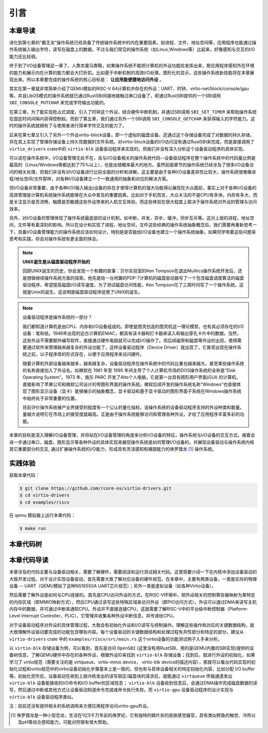 引言
=========================================

本章导读
-----------------------------------------

进化到第七章的“霸王龙”操作系统已经具备了传统操作系统中的内在重要因素，如进程、文件、地址空间等，应用程序也能通过操作系统输入输出字符，读写在磁盘上的数据。不过与我们常见的操作系统（如Linux,Windows等）比起来，好像感知与交互的I/O能力还比较弱。

终于到了I/O设备管理这一章了。人靠衣裳马靠鞍，如果操作系统不能把计算机的外设功能给发挥出来，那应用程序感知外在环境的能力和展示内在计算的能力都会大打折扣。比如基于中断机制的高效I/O处理，图形化的显示，这些操作系统新技能将在本章展现出来。所以本章要完成的操作系统的核心目标是： **让应用能便捷地访问外设** 。


其实在第一章就非常简单介绍了QEMU模拟的RISC-V 64计算机中存在的外设：UART、时钟、virtio-net/block/console/gpu等。并且LibOS模式的操作系统就已通过RustSBI间接地接触过串口设备了，即通过RustSBI提供的一个SBI调用 ``SBI_CONSOLE_PUTCHAR`` 来完成字符输出功能的。

在第三章，为了能实现抢占式调度，引入了时钟这个外设，结合硬件中断机制，并通过SBI调用 ``SBI_SET_TIMER`` 来帮助操作系统在固定时间间隔内获得控制权。而到了第五章，我们通过另外一个SBI调用 ``SBI_CONSOLE_GETCHAR`` 来获得输入的字符能力。这时的操作系统就拥有了与使用者进行简单字符交互的能力了。

后来在第七章又引入了另外一个外设virtio-block设备，即一个虚拟的磁盘设备。还通过这个存储设备完成了对数据的持久存储，并在其上实现了管理存储设备上持久性数据的文件系统。对virtio-block设备的I/O访问没有通过RustSBI来完成，而是直接调用了 ``virtio_drivers`` crate中的 ``virtio-blk`` 设备驱动程序来实现的。但我们并没有深入分析这个设备驱动程序的具体实现。

可以说在操作系统中，I/O设备管理无处不在，且与I/O设备相关的操作系统代码--设备驱动程序在整个操作系统中的代码量比例是最高的（Linux/Windows等都达到了75%以上），也是出错概率最大的地方。虽然前面章节的操作系统已经涉及了很多I/O设备访问的相关处理，但我们并没有对I/O设备进行比较全面的分析和讲解。这主要是由于各种I/O设备差异性比较大，操作系统很难像进程/地址空间/文件那样，对各种I/O设备建立一个一致通用的抽象和对应的解决方案。

但I/O设备非常重要，由于各种I/O(输入输出)设备的存在才使得计算机的强大功能得以展现在大众面前，事实上对于各种I/O设备的高效管理是计算机系统操作系统能够在大众中普及的重要因素。比如对于手机而言，大众关注的不是CPU有多快，内存有多大，而是关注显示是否流畅，触摸是否敏捷这些外设带来的人机交互体验。而这些体验在很大程度上取决于操作系统对外设的管理与访问效率。

另外，对I/O设备的管理体现了操作系统最底层的设计机制，如中断，并发，异步，缓冲，同步互斥等。这对上层的进程，地址空间，文件等有着深刻的影响。所以在设计和实现了进程，地址空间，文件这些经典的操作系统抽象概念后，我们需要再重新思考一下，具备I/O设备管理能力的操作系统应该如何设计，特别是是否能给I/O设备也建立一个操作系统抽象。如果同学带着这些问题来思考和实践，将会对操作系统有更全面的体会。

.. note::

   **UNIX诞生是从磁盘驱动程序开始的** 

   回顾UNIX诞生的历史，你会发现一个有趣的故事：贝尔实验室的Ken Tompson在退出Mulitics操作系统开发后，还是想做继续操作系统方面的探索。他先是给一台闲置的PDP-7计算机的磁盘驱动器写了一个包含磁盘调度算法的磁盘驱动程序，希望提高磁盘I/O读写速度。为了测试磁盘访问性能，Ken Tompson花了三周时间写了一个操作系统，这就是Unix的诞生。这说明是磁盘驱动程序促使了UNIX的诞生。


.. chyyuu 可以介绍包括各种外设的 PC OS??? 
   https://blog.ysndr.de/posts/essays/2021-12-12-rust-for-iot/
   https://english.stackexchange.com/questions/56183/origin-of-the-term-driver-in-computer-science
   https://en.wikipedia.org/wiki/MS-DOS
   https://en.wikipedia.org/wiki/Microsoft_Windows
   https://en.wikipedia.org/wiki/MacOS
   https://en.wikipedia.org/wiki/IOS_version_history
   https://en.wikipedia.org/wiki/Android_(operating_system)
   https://en.wikipedia.org/wiki/History_of_the_graphical_user_interface

.. note::

   设备驱动程序是操作系统的一部分？

   我们都知道计算机是由CPU、内存和I/O设备组成的。即使是图灵创造的图灵机这一理论模型，也有其必须存在的I/O设备：笔和纸。1946年出现的远古计算机ENIAC，都具有读卡器和打卡器来读入和输出穿孔卡片中的数据。当然，这些外设不需要额外编写软件，直接通过硬件电路就可以完成I/O操作了。但后续磁带和磁盘等外设的出现，使得需要通过软件来管理越来越复杂的外设功能了，这样设备驱动程序（Device Driver）就出现了，它甚至出现在操作系统之前，以子程序库的形式存在，以便于应用程序来访问硬件。

   随着计算机外部设备越来越多，越来越复杂，设备驱动程序在操作系统中的代码比重也越来越大。甚至某些操作系统的名称直接加入了外设名，如微软在 1981 年至 1995 年间主导了个人计算机市场的DOS操作系统的全称是“Disk Operating System”。1973 年，施乐 PARC 开发了Alto个人电脑，它是第一台具有图形用户界面(GUI) 的计算机，直接影响了苹果公司和微软公司设计的带图形界面的操作系统。微软后续开发的操作系统名称“Windows”也直接体现了图形显示设备（显卡）能够展示的抽象概念，显卡驱动和基于显卡驱动的图形界面子系统在Windows操作系统中始终处于非常重要的位置。

   目前评价操作系统被产业界接受的程度有一个公认的量化指标，该操作系统的设备驱动程序支持的外设种类和数量。量越大说明它在市场上的接受度就越高。正是由于操作系统能够访问和管理各种外设，才给了应用程序丰富多彩的功能。



本章的目标是深入理解I/O设备管理，并将站在I/O设备管理的角度来分析I/O设备的特征，操作系统与I/O设备的交互方式。接着会进一步通过串口，磁盘，图形显示等各种外设的具体实现来展现操作系统是如何管理I/O设备的，并展现设备驱动与操作系统内核其它重要部分的交互, 通过扩展操作系统的I/O能力，形成具有灵活感知和捕猎能力的侏罗猎龙 [#juravenator]_ 操作系统。


实践体验
-----------------------------------------

获取本章代码：

.. code-block:: console

   $ git clone https://github.com/rcore-os/virtio-drivers.git
   $ cd virtio-drivers
   $ cd examples/riscv

在 qemu 模拟器上运行本章代码：

.. code-block:: console

   $ make run

.. image:: virtio-test-example.png
   :align: center
   :name: virtio-test-example

本章代码树
-----------------------------------------

.. code-block::
   :linenos:

   virtio-drivers crate
   ########################
   ./os/src
   Rust         8 Files    1150 Lines
   ./examples/riscv/src
   Rust         2 Files     138 Lines
   
   .
   ├── Cargo.lock
   ├── Cargo.toml
   ├── examples
   │   └── riscv
   │       ├── Cargo.toml
   │       ├── linker32.ld
   │       ├── linker64.ld
   │       ├── Makefile
   │       ├── rust-toolchain
   │       └── src
   │           ├── main.rs （各种virtio设备的测试用例）
   │           └── virtio_impl.rs (用于I/O数据的物理内存空间管理的简单实现)
   ├── LICENSE
   ├── README.md
   └── src
      ├── blk.rs (virtio-blk 驱动)
      ├── gpu.rs (virtio-gpu 驱动)
      ├── hal.rs (用于I/O数据的物理内存空间管理接口)
      ├── header.rs (VirtIOHeader: MMIO Device Register Interface)
      ├── input.rs (virtio-input 驱动)
      ├── lib.rs
      ├── net.rs (virtio-net 驱动)
      └── queue.rs (virtqueues: 批量I/O数据传输的机制) 

   4 directories, 20 files


本章代码导读
-----------------------------------------------------          

本章涉及的代码主要与设备驱动相关，需要了解硬件，需要阅读和运行测试相关代码。这里简要介绍一下在内核中添加设备驱动的大致开发过程。对于设计实现设备驱动，首先需要大致了解对应设备的硬件规范。在本章中，主要有两类设备，一类是实际的物理设备 -- UART（QEMU模拟了这种NS16550A UART芯片规范）；另外一类是虚拟设备（如各种Virtio设备）。

然后需要了解外设是如何与CPU连接的。首先是CPU访问外设的方式，在RISC-V环境中，把外设相关的控制寄存器映射为某特定的内存区域（即MMIO映射方式），然后CPU通过读写这些特殊区域来访问外设（即PIO访问方式）。外设可以通过DMA来读写主机内存中的数据，并可通过中断来通知CPU。外设并不直接连接CPU，这就需要了解RISC-V中的平台级中断控制器（Platform-Level Interrupt Controller，PLIC），它管理并收集各种外设中断信息，并传递给CPU。

对于设备驱动程序对外设的具体管理过程，大致会有初始化外设和I/O读写与控制操作。理解这些操作和对应的关键数据结构，就大致理解外设驱动要完成的功能包含哪些内容。每个设备驱动的关键数据结构和处理过程有共性部分和特定的部分。建议从 ``virtio-drivers`` crate 中的  ``examples/riscv/src/main.rs`` 这个virtio设备的功能测试例子入手来分析。

以 ``virtio-blk`` 存储设备为例，可以看到，首先是访问 ``OpenSBI`` (这里没有用RustSBI，用的是QEMU内置的SBI实现)提供的设备树信息，了解QEMU硬件中存在的各种外设，根据外设ID来找到 ``virtio-blk`` 存储设备；找到后，就进行外设的初始化，如果学习了 virtio规范（需要关注的是 virtqueue、virtio-mmio device， virtio-blk device的描述内容），那就可以看出代码实现的初始化过程和virtio规范中的virtio设备初始化步骤基本上是一致的，但也有与具体设备相关的特定初始化内容，比如分配 I/O buffer等。初始化完毕后，设备驱动在收到上层内核发出的读写扇区/磁盘块的请求后，就能通过 ``virtqueue`` 传输通道发出 ``virtio-blk`` 设备能接收的I/O命令和I/O buffer的区域信息； ``virtio-blk`` 设备收到信息后，会通过DMA操作完成磁盘数据的读写，然后通过中断或其他方式让设备驱动知道命令完成或命令执行失败。而 ``virtio-gpu`` 设备驱动程序的设计实现与 ``virtio-blk`` 设备驱动程序类似。

注：目前还没有提供相关的系统调用来方便应用程序访问virtio-gpu外设。



.. [#juravenator] 侏罗猎龙是一种小型恐龙，生活在1亿5千万年前的侏罗纪，它有独特的鳞片状的皮肤感觉器官，具有类似鳄鱼的触觉、冷热以及pH等综合感知能力，可能对狩猎有很大帮助。